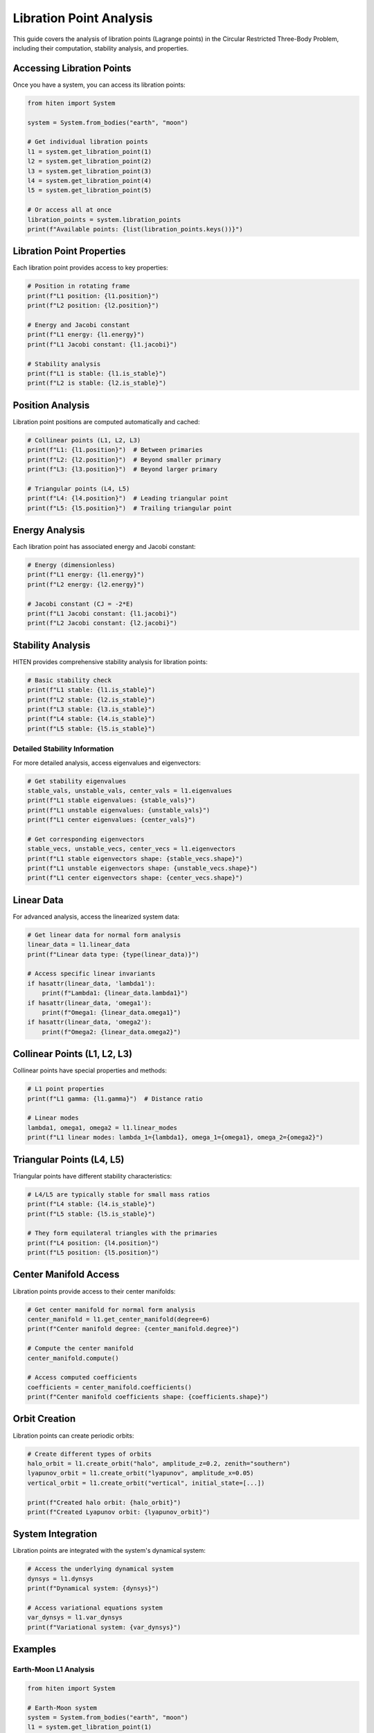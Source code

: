 Libration Point Analysis
========================

This guide covers the analysis of libration points (Lagrange points) in the Circular Restricted Three-Body Problem, including their computation, stability analysis, and properties.

Accessing Libration Points
--------------------------

Once you have a system, you can access its libration points:

.. code-block:: python

   from hiten import System
   
   system = System.from_bodies("earth", "moon")
   
   # Get individual libration points
   l1 = system.get_libration_point(1)
   l2 = system.get_libration_point(2)
   l3 = system.get_libration_point(3)
   l4 = system.get_libration_point(4)
   l5 = system.get_libration_point(5)
   
   # Or access all at once
   libration_points = system.libration_points
   print(f"Available points: {list(libration_points.keys())}")

Libration Point Properties
--------------------------

Each libration point provides access to key properties:

.. code-block:: python

   # Position in rotating frame
   print(f"L1 position: {l1.position}")
   print(f"L2 position: {l2.position}")
   
   # Energy and Jacobi constant
   print(f"L1 energy: {l1.energy}")
   print(f"L1 Jacobi constant: {l1.jacobi}")
   
   # Stability analysis
   print(f"L1 is stable: {l1.is_stable}")
   print(f"L2 is stable: {l2.is_stable}")

Position Analysis
-----------------

Libration point positions are computed automatically and cached:

.. code-block:: python

   # Collinear points (L1, L2, L3)
   print(f"L1: {l1.position}")  # Between primaries
   print(f"L2: {l2.position}")  # Beyond smaller primary
   print(f"L3: {l3.position}")  # Beyond larger primary
   
   # Triangular points (L4, L5)
   print(f"L4: {l4.position}")  # Leading triangular point
   print(f"L5: {l5.position}")  # Trailing triangular point

Energy Analysis
---------------

Each libration point has associated energy and Jacobi constant:

.. code-block:: python

   # Energy (dimensionless)
   print(f"L1 energy: {l1.energy}")
   print(f"L2 energy: {l2.energy}")
   
   # Jacobi constant (CJ = -2*E)
   print(f"L1 Jacobi constant: {l1.jacobi}")
   print(f"L2 Jacobi constant: {l2.jacobi}")

Stability Analysis
------------------

HITEN provides comprehensive stability analysis for libration points:

.. code-block:: python

   # Basic stability check
   print(f"L1 stable: {l1.is_stable}")
   print(f"L2 stable: {l2.is_stable}")
   print(f"L3 stable: {l3.is_stable}")
   print(f"L4 stable: {l4.is_stable}")
   print(f"L5 stable: {l5.is_stable}")

Detailed Stability Information
~~~~~~~~~~~~~~~~~~~~~~~~~~~~~~

For more detailed analysis, access eigenvalues and eigenvectors:

.. code-block:: python

   # Get stability eigenvalues
   stable_vals, unstable_vals, center_vals = l1.eigenvalues
   print(f"L1 stable eigenvalues: {stable_vals}")
   print(f"L1 unstable eigenvalues: {unstable_vals}")
   print(f"L1 center eigenvalues: {center_vals}")
   
   # Get corresponding eigenvectors
   stable_vecs, unstable_vecs, center_vecs = l1.eigenvectors
   print(f"L1 stable eigenvectors shape: {stable_vecs.shape}")
   print(f"L1 unstable eigenvectors shape: {unstable_vecs.shape}")
   print(f"L1 center eigenvectors shape: {center_vecs.shape}")

Linear Data
-----------

For advanced analysis, access the linearized system data:

.. code-block:: python

   # Get linear data for normal form analysis
   linear_data = l1.linear_data
   print(f"Linear data type: {type(linear_data)}")
   
   # Access specific linear invariants
   if hasattr(linear_data, 'lambda1'):
       print(f"Lambda1: {linear_data.lambda1}")
   if hasattr(linear_data, 'omega1'):
       print(f"Omega1: {linear_data.omega1}")
   if hasattr(linear_data, 'omega2'):
       print(f"Omega2: {linear_data.omega2}")

Collinear Points (L1, L2, L3)
------------------------------

Collinear points have special properties and methods:

.. code-block:: python

   # L1 point properties
   print(f"L1 gamma: {l1.gamma}")  # Distance ratio
   
   # Linear modes
   lambda1, omega1, omega2 = l1.linear_modes
   print(f"L1 linear modes: lambda_1={lambda1}, omega_1={omega1}, omega_2={omega2}")

Triangular Points (L4, L5)
---------------------------

Triangular points have different stability characteristics:

.. code-block:: python

   # L4/L5 are typically stable for small mass ratios
   print(f"L4 stable: {l4.is_stable}")
   print(f"L5 stable: {l5.is_stable}")
   
   # They form equilateral triangles with the primaries
   print(f"L4 position: {l4.position}")
   print(f"L5 position: {l5.position}")

Center Manifold Access
----------------------

Libration points provide access to their center manifolds:

.. code-block:: python

   # Get center manifold for normal form analysis
   center_manifold = l1.get_center_manifold(degree=6)
   print(f"Center manifold degree: {center_manifold.degree}")
   
   # Compute the center manifold
   center_manifold.compute()
   
   # Access computed coefficients
   coefficients = center_manifold.coefficients()
   print(f"Center manifold coefficients shape: {coefficients.shape}")

Orbit Creation
--------------

Libration points can create periodic orbits:

.. code-block:: python

   # Create different types of orbits
   halo_orbit = l1.create_orbit("halo", amplitude_z=0.2, zenith="southern")
   lyapunov_orbit = l1.create_orbit("lyapunov", amplitude_x=0.05)
   vertical_orbit = l1.create_orbit("vertical", initial_state=[...])
   
   print(f"Created halo orbit: {halo_orbit}")
   print(f"Created Lyapunov orbit: {lyapunov_orbit}")

System Integration
------------------

Libration points are integrated with the system's dynamical system:

.. code-block:: python

   # Access the underlying dynamical system
   dynsys = l1.dynsys
   print(f"Dynamical system: {dynsys}")
   
   # Access variational equations system
   var_dynsys = l1.var_dynsys
   print(f"Variational system: {var_dynsys}")

Examples
--------

Earth-Moon L1 Analysis
~~~~~~~~~~~~~~~~~~~~~~~

.. code-block:: python

   from hiten import System
   
   # Earth-Moon system
   system = System.from_bodies("earth", "moon")
   l1 = system.get_libration_point(1)
   
   print(f"Earth-Moon L1 position: {l1.position}")
   print(f"Mass parameter: {system.mu}")
   print(f"L1 stable: {l1.is_stable}")
   print(f"L1 Jacobi constant: {l1.jacobi}")

Sun-Earth L2 Analysis
~~~~~~~~~~~~~~~~~~~~~

.. code-block:: python

   # Sun-Earth system
   system = System.from_bodies("sun", "earth")
   l2 = system.get_libration_point(2)
   
   print(f"Sun-Earth L2 position: {l2.position}")
   print(f"Mass parameter: {system.mu}")
   print(f"L2 stable: {l2.is_stable}")

Custom System Analysis
~~~~~~~~~~~~~~~~~~~~~~

.. code-block:: python

   # Custom mass parameter
   system = System.from_mu(0.1)  # 10% mass ratio
   l1 = system.get_libration_point(1)
   
   print(f"Custom L1 position: {l1.position}")
   print(f"Custom L1 stable: {l1.is_stable}")

Next Steps
----------

Once you understand libration points, you can:

- Propagate orbits around them (see :doc:`guide_03_propagation`)
- Create periodic orbits (see :doc:`guide_04_orbits`)
- Analyze center manifolds (see :doc:`guide_07_center_manifold`)

For more advanced libration point analysis, see :doc:`guide_07_center_manifold`.
